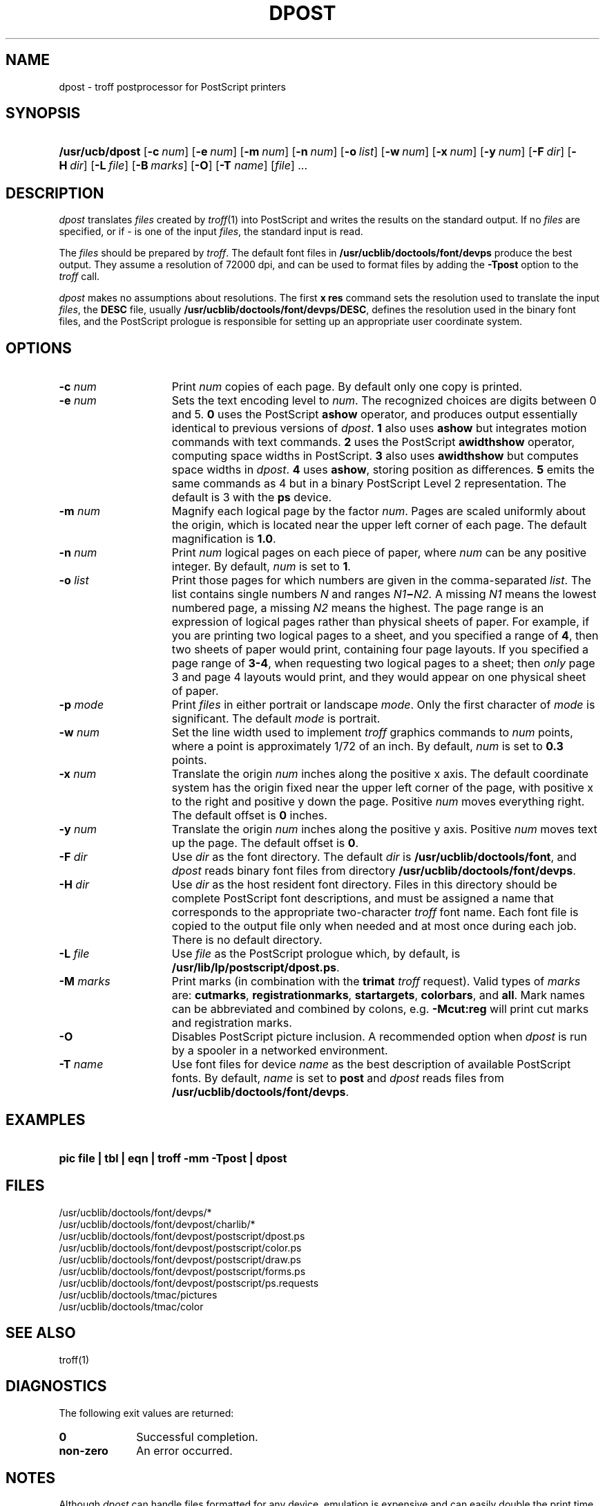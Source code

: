 .\"
.\" CDDL HEADER START
.\"
.\" The contents of this file are subject to the terms of the
.\" Common Development and Distribution License (the "License").  
.\" You may not use this file except in compliance with the License.
.\"
.\" You can obtain a copy of the license at usr/src/OPENSOLARIS.LICENSE
.\" or http://www.opensolaris.org/os/licensing.
.\" See the License for the specific language governing permissions
.\" and limitations under the License.
.\"
.\" When distributing Covered Code, include this CDDL HEADER in each
.\" file and include the License file at usr/src/OPENSOLARIS.LICENSE.
.\" If applicable, add the following below this CDDL HEADER, with the
.\" fields enclosed by brackets "[]" replaced with your own identifying
.\" information: Portions Copyright [yyyy] [name of copyright owner]
.\"
.\" CDDL HEADER END
.\"  Copyright 1989 AT&T  Copyright (c) 1996 Sun Microsystems, Inc.  All Rights Reserved.
.\"
.\" Portions Copyright (c) 2007 Gunnar Ritter, Freiburg i. Br., Germany
.\"
.\" Sccsid @(#)dpost.1	1.6 (gritter) 01/31/07
.\"
.\" from OpenSolaris dpost 1 "9 Sep 1996" "SunOS 5.11" "User Commands"
.TH DPOST 1 "01/31/07" "Heirloom Documentation Tools" "User Commands"
.SH NAME
dpost \- troff postprocessor for PostScript printers
.SH SYNOPSIS
.HP
.ad l
.nh
\fB/usr/ucb/dpost\fR
[\fB\-c\fR\ \fInum\fR]
[\fB\-e\fR\ \fInum\fR]
[\fB\-m\fR\ \fInum\fR]
[\fB\-n\fR\ \fInum\fR]
[\fB\-o\fR\ \fIlist\fR] 
[\fB\-w\fR\ \fInum\fR]
[\fB\-x\fR\ \fInum\fR]
[\fB\-y\fR\ \fInum\fR]
[\fB\-F\fR\ \fIdir\fR]
[\fB\-H\fR\ \fIdir\fR] 
[\fB\-L\fR\ \fIfile\fR]
[\fB\-B\fR\ \fImarks\fR]
[\fB\-O\fR]
[\fB\-T\fR \fIname\fR]
[\fIfile\fR] .\|.\|.
.br
.ad b
.SH DESCRIPTION
\fIdpost\fR translates \fIfiles\fR created by 
\fItroff\fR(1)
into PostScript and writes the results on the standard output.
If no
\fIfiles\fR are specified, or if \- is one of the input \fIfiles\fR,
the standard input
is read.
.PP
The \fIfiles\fR should be prepared by \fItroff\fR.
The default font
files in \fB/usr/ucblib/doctools/font/devps\fR produce the best output.
They assume a resolution of 72000 dpi, and can be used to format files by
adding the \fB\-Tpost\fR option to the \fItroff\fR call.
.PP
\fIdpost\fR makes no assumptions about resolutions.
The first
\fBx\ res\fR command sets the resolution used to translate the input
\fIfiles\fR, the \fBDESC\fR file, usually
\fB/usr/ucblib/doctools/font/devps/DESC\fR,
defines the resolution used in
the binary font files, and the PostScript prologue is responsible for
setting up an appropriate
user coordinate system.
.SH OPTIONS
.TP 15
\fB\-c\fR\fI num\fR
Print \fInum\fR copies of each page.
By default
only one copy is printed.
.TP
\fB\-e\fR\fI num\fR
Sets the text encoding level to \fInum\fR.
The recognized choices are
digits between 0 and 5.
\fB0\fR uses the PostScript \fBashow\fR operator, and produces
output essentially identical to previous versions of \fIdpost\fR.
\fB1\fR also uses \fBashow\fR but integrates motion commands
with text commands.
\fB2\fR uses the PostScript \fBawidthshow\fR operator,
computing space widths in PostScript.
\fB3\fR also uses \fBawidthshow\fR
but computes space widths in \fIdpost\fR.
\fB4\fR uses \fBashow\fR, storing position as differences.
\fB5\fR emits the same commands as 4
but in a binary PostScript Level 2 representation.
The default is 3 with the \fBps\fR device.
.TP
\fB\-m\fR\fI num\fR
Magnify each logical page by the factor \fInum\fR.
Pages are scaled
uniformly about the origin,
which is located near the upper left corner of each page.
The default
magnification is \fB1.0\fR.
.TP
\fB\-n\fR\fI num\fR
Print \fInum\fR logical pages on each piece of paper, where \fInum\fR
can be any positive integer.
By default, \fInum\fR is set to \fB1\fR.
.TP
\fB\-o\fR\fI list\fR
Print those pages for which numbers are given in the comma-separated
\fIlist\fR.
The list
contains single numbers \fIN\fR and ranges \fIN1\fR\fB\(mi\fR\fIN2.\fR
A missing \fIN1\fR means the lowest
numbered page, a missing \fIN2\fR means the highest.
The page range is
an expression of logical pages rather than physical sheets of paper.
For example, if you are printing two logical
pages to a sheet, and you specified a range of \fB4\fR, then two sheets
of paper would print, containing four page layouts.
If you specified a
page range of \fB3-4\fR, when requesting
two logical pages to a sheet; then \fIonly\fR page 3 and page 4 layouts
would print, and they would appear on one physical sheet of paper.
.TP
\fB\-p\fR\fI mode\fR
Print \fIfiles\fR in either portrait or landscape \fImode\fR.
Only
the first character of \fImode\fR is significant.
The default
\fImode\fR is portrait.
.TP
\fB\-w\fR\fI num\fR
Set the line width used to implement \fItroff\fR graphics commands to
\fInum\fR
points, where a point is approximately 1/72 of an inch.
By default,
\fInum\fR is set to \fB0.3\fR points.
.TP
\fB\-x\fR\fI num\fR
Translate the origin \fInum\fR inches along the positive x axis.
The
default coordinate system
has the origin fixed near the upper left corner of the page, with
positive x to the right and positive y down the page.
Positive
\fInum\fR moves everything right.
The default offset
is \fB0\fR inches.
.TP
\fB\-y\fR\fI num\fR
Translate the origin \fInum\fR inches along the positive y axis.
Positive \fInum\fR moves text up the page.
The default offset is
\fB0\fR.
.TP
\fB\-F\fR\fI dir\fR
Use \fIdir\fR as the font directory.
The default \fIdir\fR is
\fB/usr/ucblib/doctools/font\fR, and \fIdpost\fR reads binary font files from
directory \fB/usr/ucblib/doctools/font/devps\fR.
.TP
\fB\-H\fR\fI dir\fR
Use \fIdir\fR as the host resident font directory.
Files in this
directory should be complete
PostScript font descriptions, and must be assigned a name that
corresponds to the appropriate two-character \fItroff\fR font name.
Each font file is copied to the output file only when needed
and at most once during each job.
There is no default directory.
.TP
\fB\-L\fR\fI file\fR
Use \fIfile\fR as the PostScript prologue which, by default, is
\fB/usr/lib/lp/postscript/dpost.ps\fR.
.TP
\fB\-M \fImarks\fR
Print marks (in combination with the \fBtrimat\fR \fItroff\fR request).
Valid types of \fImarks\fR are:
\fBcutmarks\fR,
\fBregistrationmarks\fR,
\fBstartargets\fR,
\fBcolorbars\fR,
and
\fBall\fR.
Mark names can be abbreviated and combined by colons,
e.g. \fB\-Mcut:reg\fR will print cut marks and registration marks.
.TP
\fB\-O\fR
Disables PostScript picture inclusion.
A recommended option when
\fIdpost\fR is run by a spooler in a networked environment.
.TP
\fB\-T\fR\fI name\fR
Use font files for device \fIname\fR as the best description of
available PostScript fonts.
By default, \fIname\fR is set to \fBpost\fR and \fIdpost\fR reads
files from \fB/usr/ucblib/doctools/font/devps\fR.
.SH EXAMPLES
.HP
\fBpic \fR\fBfile\fR\fB | tbl | eqn | troff \fR\fB\-mm\fR\fB
\fR\fB\-Tpost\fR\fB | dpost\fR
.SH FILES
/usr/ucblib/doctools/font/devps/*
.br
/usr/ucblib/doctools/font/devpost/charlib/*
.br
/usr/ucblib/doctools/font/devpost/postscript/dpost.ps
.br
/usr/ucblib/doctools/font/devpost/postscript/color.ps
.br
/usr/ucblib/doctools/font/devpost/postscript/draw.ps
.br
/usr/ucblib/doctools/font/devpost/postscript/forms.ps
.br
/usr/ucblib/doctools/font/devpost/postscript/ps.requests
.br
/usr/ucblib/doctools/tmac/pictures
.br
/usr/ucblib/doctools/tmac/color
.SH SEE ALSO
troff(1)
.SH DIAGNOSTICS
The following exit values are returned:
.TP 10
\fB\fB0\fR\fR
Successful completion.
.TP
\fBnon-zero\fR
An error occurred.
.SH NOTES
Although \fIdpost\fR can handle files formatted for any device,
emulation is expensive and can easily double the print time and the
size of the output file.
No attempt has been made to
implement the character sets or fonts available on all devices
supported by \fItroff\fR.
Missing characters will be replaced by white
space, and unrecognized fonts will usually default to one
of the Times fonts (that is, \fBR\fR, \fBI\fR, \fBB\fR, or \fBBI\fR).
.PP
An \fBx res\fR command must precede the first \fBx init\fR command,
and all the input \fIfiles\fR should have been prepared for the same
output device.
.PP
Use of the \fB\-T\fR option is not encouraged.
Its only purpose is to
enable the use of other PostScript font and device description files,
that perhaps use different resolutions, character
sets, or fonts.
